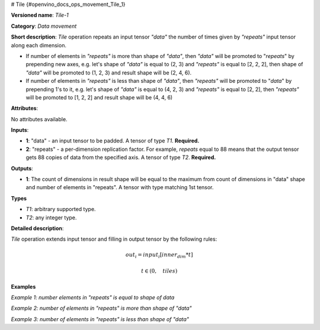# Tile {#openvino_docs_ops_movement_Tile_1}


.. meta::
  :description: Learn about Tile-1 - a data movement operation, which can be 
                performed on two required input tensors.

**Versioned name**: *Tile-1*

**Category**: *Data movement*

**Short description**: *Tile* operation repeats an input tensor *"data"* the number of times given by *"repeats"* input tensor along each dimension.

* If number of elements in *"repeats"* is more than shape of *"data"*, then *"data"* will be promoted to "*repeats*" by prepending new axes, e.g. let's shape of *"data"* is equal to (2, 3) and *"repeats"* is equal to [2, 2, 2], then shape of *"data"* will be promoted to (1, 2, 3) and result shape will be (2, 4, 6).
* If number of elements in *"repeats"* is less than shape of *"data"*, then *"repeats"* will be promoted to "*data*" by prepending 1's to it, e.g. let's shape of *"data"* is equal to (4, 2, 3) and *"repeats"* is equal to [2, 2], then *"repeats"* will be promoted to [1, 2, 2] and result shape will be (4, 4, 6)

**Attributes**:

No attributes available.

**Inputs**:

* **1**: "data" - an input tensor to be padded. A tensor of type *T1*. **Required.**
* **2**: "repeats" - a per-dimension replication factor. For example, *repeats* equal to 88 means that the output tensor gets 88 copies of data from the specified axis. A tensor of type *T2*. **Required.**

**Outputs**:

* **1**: The count of dimensions in result shape will be equal to the maximum from count of dimensions in "data" shape and number of elements in "repeats". A tensor with type matching 1st tensor.

**Types**

* *T1*: arbitrary supported type.
* *T2*: any integer type.

**Detailed description**:

*Tile* operation extends input tensor and filling in output tensor by the following rules:

.. math:: 

   out_i=input_i[inner_dim*t]
   
.. math::

   t \in \left ( 0, \quad tiles \right )

**Examples**

*Example 1: number elements in "repeats" is equal to shape of data*

.. code-block:: xml
   :force:

    <layer ... type="Tile">
        <input>
            <port id="0">
                <dim>2</dim>
                <dim>3</dim>
                <dim>4</dim>
            </port>
            <port id="1">
                <dim>3</dim>  < !-- [1, 2, 3] -->
            </port>
        </input>
        <output>
            <port id="2">
                <dim>2</dim>
                <dim>6</dim>
                <dim>12</dim>
            </port>
        </output>
    </layer>

*Example 2: number of elements in "repeats" is more than shape of "data"*

.. code-block:: xml
   :force:

    <layer ... type="Tile">
        <input>
            <port id="0">  < !-- will be promoted to shape (1, 2, 3, 4) -->
                <dim>2</dim>
                <dim>3</dim>
                <dim>4</dim>
            </port>
            <port id="1">
                <dim>4</dim>  < !-- [5, 1, 2, 3] -->
            </port>
        </input>
        <output>
            <port id="2">
                <dim>5/dim>
                <dim>2</dim>
                <dim>6</dim>
                <dim>12</dim>
            </port>
        </output>
    </layer>

*Example 3: number of elements in "repeats" is less than shape of "data"*

.. code-block:: xml
   :force:

    <layer ... type="Tile">
        <input>
            <port id="0">
                <dim>5</dim>
                <dim>2</dim>
                <dim>3</dim>
                <dim>4</dim>
            </port>
            <port id="1">
                <dim>3</dim>  < !-- [1, 2, 3] will be promoted to [1, 1, 2, 3] -->
            </port>
        </input>
        <output>
            <port id="2">
                <dim>5</dim>
                <dim>2</dim>
                <dim>6</dim>
                <dim>12</dim>
            </port>
        </output>
    </layer>


